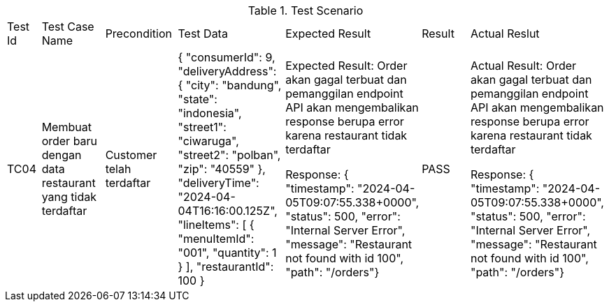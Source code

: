 [cols="1,2,2,3,3,2,2"]
.Test Scenario
|===
| Test Id | Test Case Name | Precondition | Test Data | Expected Result | Result | Actual Reslut
| TC04 | Membuat order baru dengan data restaurant yang tidak terdaftar |   Customer telah terdaftar  | {
  "consumerId": 9,
  "deliveryAddress": {
    "city": "bandung",
    "state": "indonesia",
    "street1": "ciwaruga",
    "street2": "polban",
    "zip": "40559"
  },
  "deliveryTime": "2024-04-04T16:16:00.125Z",
  "lineItems": [
    {
      "menuItemId": "001",
      "quantity": 1
    }
  ],
  "restaurantId": 100
} | Expected Result:
Order akan gagal terbuat dan pemanggilan endpoint API akan mengembalikan response berupa error karena restaurant tidak terdaftar



Response:
{ "timestamp": "2024-04-05T09:07:55.338+0000", "status": 500, "error": "Internal Server Error", "message": "Restaurant not found with id 100", "path": "/orders"} | PASS | Actual Result:
Order akan gagal terbuat dan pemanggilan endpoint API akan mengembalikan response berupa error karena restaurant tidak terdaftar



Response:
{ "timestamp": "2024-04-05T09:07:55.338+0000", "status": 500, "error": "Internal Server Error", "message": "Restaurant not found with id 100", "path": "/orders"}

| TC05 | Membuat order dengan memilih menu yang tidak terdaftar | Sudah ada data restaurant yang tersimpan, Sudah ada data menu pada restaurant yang dipilih, Customer telah terdaftar  | {
  "consumerId": 9,
  "deliveryAddress": {
    "city": "bandung",
    "state": "indonesia",
    "street1": "ciwaruga",
    "street2": "polban",
    "zip": "40559"
  },
  "deliveryTime": "2024-04-04T16:16:00.125Z",
  "lineItems": [
    {
      "menuItemId": "100",
      "quantity": 1
    }
  ],
  "restaurantId": 02
}| Expected Result:
Order akan gagal terbuat dan pemanggilan endpoint API akan mengembalikan response berupa error karena menu yang dipilih tidak terdaftar
